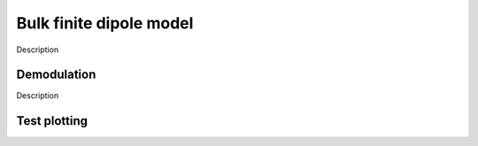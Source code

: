 Bulk finite dipole model
========================

Description

Demodulation
------------

Description

Test plotting
-------------

.. plot:: FDM/plots/test_plot.py
   :align: center
   :include-source: 0